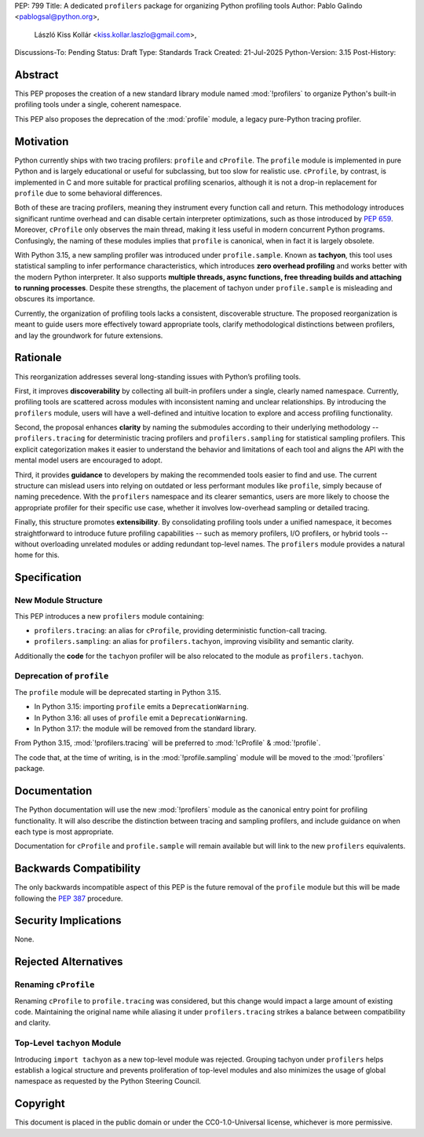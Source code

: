 PEP: 799
Title: A dedicated ``profilers`` package for organizing Python profiling tools
Author: Pablo Galindo <pablogsal@python.org>,
        László Kiss Kollár <kiss.kollar.laszlo@gmail.com>,
Discussions-To: Pending
Status: Draft
Type: Standards Track
Created: 21-Jul-2025
Python-Version: 3.15
Post-History:

Abstract
========

This PEP proposes the creation of a new standard library module named
:mod:`!profilers` to organize Python's built-in profiling tools under a single,
coherent namespace.

This PEP also proposes the deprecation of the :mod:`profile` module, a legacy
pure-Python tracing profiler.

Motivation
==========

Python currently ships with two tracing profilers: ``profile`` and ``cProfile``. The
``profile`` module is implemented in pure Python and is largely educational or useful for
subclassing, but too slow for realistic use. ``cProfile``, by contrast, is implemented
in C and more suitable for practical profiling scenarios, although it is not a drop-in
replacement for ``profile`` due to some behavioral differences.

Both of these are tracing profilers, meaning they instrument every function call and return.
This methodology introduces significant runtime overhead and can disable certain interpreter
optimizations, such as those introduced by :pep:`659`. Moreover, ``cProfile`` only observes the
main thread, making it less useful in modern concurrent Python programs. Confusingly, the naming
of these modules implies that ``profile`` is canonical, when in fact it is largely obsolete.

With Python 3.15, a new sampling profiler was introduced under
``profile.sample``. Known as **tachyon**, this tool uses statistical sampling
to infer performance characteristics, which introduces **zero overhead
profiling** and works better with the modern Python interpreter. It also
supports **multiple threads, async functions, free threading builds and
attaching to running processes**. Despite these strengths, the placement of
tachyon under ``profile.sample`` is misleading and obscures its importance.

Currently, the organization of profiling tools lacks a consistent, discoverable structure.
The proposed reorganization is meant to guide users more effectively toward appropriate tools,
clarify methodological distinctions between profilers, and lay the groundwork for future extensions.

Rationale
=========

This reorganization addresses several long-standing issues with Python’s profiling tools.

First, it improves **discoverability** by collecting all built-in profilers
under a single, clearly named namespace. Currently, profiling tools are
scattered across modules with inconsistent naming and unclear relationships. By
introducing the ``profilers`` module, users will have a well-defined and
intuitive location to explore and access profiling functionality.

Second, the proposal enhances **clarity** by naming the submodules according to
their underlying methodology -- ``profilers.tracing`` for deterministic tracing
profilers and ``profilers.sampling`` for statistical sampling profilers. This
explicit categorization makes it easier to understand the behavior and
limitations of each tool and aligns the API with the mental model users are
encouraged to adopt.

Third, it provides **guidance** to developers by making the recommended tools
easier to find and use. The current structure can mislead users into relying on
outdated or less performant modules like ``profile``, simply because of naming
precedence. With the ``profilers`` namespace and its clearer semantics, users
are more likely to choose the appropriate profiler for their specific use case,
whether it involves low-overhead sampling or detailed tracing.

Finally, this structure promotes **extensibility**. By consolidating profiling
tools under a unified namespace, it becomes straightforward to introduce future
profiling capabilities -- such as memory profilers, I/O profilers, or hybrid
tools -- without overloading unrelated modules or adding redundant top-level names.
The ``profilers`` module provides a natural home for this.

Specification
=============

New Module Structure
--------------------

This PEP introduces a new ``profilers`` module containing:

- ``profilers.tracing``: an alias for ``cProfile``, providing deterministic function-call tracing.
- ``profilers.sampling``: an alias for ``profilers.tachyon``, improving visibility and semantic clarity.

Additionally the **code** for the ``tachyon`` profiler will be also relocated to
the module as ``profilers.tachyon``.

Deprecation of ``profile``
--------------------------

The ``profile`` module will be deprecated starting in Python 3.15.

- In Python 3.15: importing ``profile`` emits a ``DeprecationWarning``.
- In Python 3.16: all uses of ``profile`` emit a ``DeprecationWarning``.
- In Python 3.17: the module will be removed from the standard library.

From Python 3.15, :mod:`!profilers.tracing` will be preferred to :mod:`!cProfile` & :mod:`!profile`.

The code that, at the time of writing, is in the :mod:`!profile.sampling`
module will be moved to the :mod:`!profilers` package.

Documentation
=============

The Python documentation will use the new :mod:`!profilers` module as the canonical
entry point for profiling functionality. It will also describe the distinction between
tracing and sampling profilers, and include guidance on when each type is most appropriate.

Documentation for ``cProfile`` and ``profile.sample`` will remain available but will link to
the new ``profilers`` equivalents.

Backwards Compatibility
=======================

The only backwards incompatible aspect of this PEP is the future removal of the ``profile`` module
but this will be made following the :pep:`387` procedure.

Security Implications
=====================

None.

Rejected Alternatives
=====================

Renaming ``cProfile``
---------------------

Renaming ``cProfile`` to ``profile.tracing`` was considered, but this change would impact a
large amount of existing code. Maintaining the original name while aliasing it under
``profilers.tracing`` strikes a balance between compatibility and clarity.

Top-Level ``tachyon`` Module
----------------------------

Introducing ``import tachyon`` as a new top-level module was rejected. Grouping tachyon under
``profilers`` helps establish a logical structure and prevents proliferation of top-level modules
and also minimizes the usage of global namespace as requested by the Python Steering Council.

Copyright
=========

This document is placed in the public domain or under the CC0-1.0-Universal
license, whichever is more permissive.
